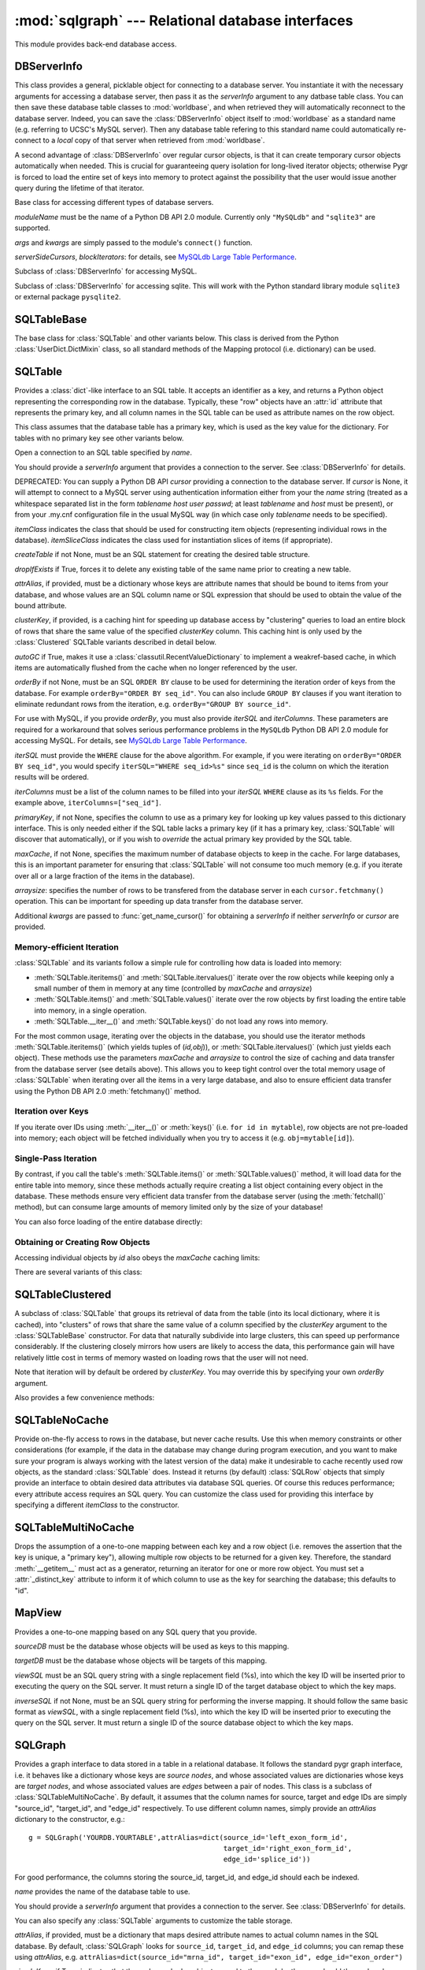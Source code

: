 :mod:`sqlgraph` --- Relational database interfaces
==================================================

.. module:: sqlgraph
   :synopsis: Relational database interfaces.
.. moduleauthor:: Christopher Lee <leec@chem.ucla.edu>
.. sectionauthor:: Christopher Lee <leec@chem.ucla.edu>

This module provides back-end database access.

DBServerInfo
------------

This class provides a general, picklable object for connecting to 
a database server.  You instantiate it with the necessary arguments
for accessing a database server, then pass it as the *serverInfo* 
argument to any datbase table class.  You can then save these
database table classes to :mod:`worldbase`, and when retrieved
they will automatically reconnect to the database server.  Indeed,
you can save the :class:`DBServerInfo` object itself to :mod:`worldbase`
as a standard name (e.g. referring to UCSC's MySQL server).
Then any database table refering to this standard name could
automatically re-connect to a *local* copy of that server
when retrieved from :mod:`worldbase`.

A second advantage of :class:`DBServerInfo` over regular cursor
objects, is that it can create temporary cursor objects automatically when
needed.  This is crucial for guaranteeing query isolation for
long-lived iterator objects; otherwise Pygr is forced to 
load the entire set of keys into memory to protect against the possibility
that the user would issue another query during the lifetime of 
that iterator.

.. class:: DBServerInfo(moduleName='MySQLdb', serverSideCursors=False, blockIterators=True, *args, **kwargs)

   Base class for accessing different types of database servers.

   *moduleName* must be the name of a Python DB API 2.0 module.
   Currently only ``"MySQLdb"`` and ``"sqlite3"`` are supported.

   *args* and *kwargs* are simply passed to the module's ``connect()``
   function.

   *serverSideCursors*, *blockIterators*: for details, see
   `MySQLdb Large Table Performance`_.

.. class:: MySQLServerInfo(moduleName='MySQLdb', serverSideCursors=True, blockIterators=True, *args, **kwargs)

   Subclass of :class:`DBServerInfo` for accessing MySQL.

.. class:: SQLiteServerInfo(moduleName='MySQLdb', serverSideCursors=True, blockIterators=True, *args, **kwargs)

   Subclass of :class:`DBServerInfo` for accessing sqlite.
   This will work with the Python standard library module ``sqlite3``
   or external package ``pysqlite2``.


SQLTableBase
------------
The base class for :class:`SQLTable` and other variants below.
This class is derived from
the Python :class:`UserDict.DictMixin` class, so all standard methods of 
the Mapping protocol (i.e. dictionary) can be used.

SQLTable
--------
Provides a :class:`dict`-like interface to an SQL table.  It accepts
an identifier as a key, and returns a Python object representing
the corresponding row in the database.  Typically, these "row"
objects have an :attr:`id` attribute that represents the
primary key, and all column names in the SQL table can be
used as attribute names on the row object.

This class assumes that the database table has a primary key,
which is used as the key value for the dictionary.  For tables
with no primary key see other variants below.

.. class:: SQLTable(name, cursor=None, itemClass=None, attrAlias=None, clusterKey=None, createTable=None, graph=None, maxCache=None, arraysize=1024, itemSliceClass=None, dropIfExists=False, serverInfo=None, autoGC=True, orderBy=None, writeable=False, iterSQL=None, iterColumns=None, primaryKey=None, **kwargs)

   Open a connection to an SQL table specified by *name*.

   You should provide a *serverInfo* argument that provides a connection
   to the server.  See :class:`DBServerInfo` for details.

   DEPRECATED: You can supply a Python DB API *cursor* providing a connection
   to the database server.  If *cursor* is None, it will attempt
   to connect to a MySQL server using authentication information either
   from your the *name* string (treated as a whitespace separated
   list in the form *tablename* *host* *user* *passwd*;
   at least *tablename* and *host* must be present), or from your
   .my.cnf configuration file in the usual MySQL way (in which case only
   *tablename* needs to be specified).

   *itemClass* indicates
   the class that should be used for constructing item objects (representing
   individual rows in the database). *itemSliceClass* indicates the class
   used for instantiation slices of items (if appropriate).

   *createTable* if not None, must be an SQL statement for creating
   the desired table structure.

   *dropIfExists* if True, forces it to delete any existing table 
   of the same name prior to creating a new table.

   *attrAlias*, if provided, must be a dictionary whose keys are
   attribute names that should be bound to items from your database,
   and whose values are an SQL column name or SQL expression that should
   be used to obtain the value of the bound attribute.

   *clusterKey*, if provided, is a caching hint for speeding up
   database access by "clustering" queries to load an entire block
   of rows that share the same value of the specified *clusterKey* column.
   This caching hint is only used by the :class:`Clustered` SQLTable variants
   described in detail below.

   *autoGC* if True, makes it use a :class:`classutil.RecentValueDictionary`
   to implement a weakref-based cache, in which items are automatically
   flushed from the cache when no longer referenced by the user.

   *orderBy* if not None, must be an SQL ``ORDER BY`` clause to be used
   for determining the iteration order of keys from the database.  
   For example ``orderBy="ORDER BY seq_id"``.  You can also include
   ``GROUP BY`` clauses if you want iteration to eliminate redundant
   rows from the iteration, e.g. ``orderBy="GROUP BY source_id"``.

   For use with MySQL, if you provide *orderBy*, you must also
   provide *iterSQL* and *iterColumns*.  These parameters are required
   for a workaround that solves serious performance problems in
   the ``MySQLdb`` Python DB API 2.0 module for accessing MySQL.
   For details, see `MySQLdb Large Table Performance`_.

   *iterSQL* must provide the ``WHERE`` clause for the above algorithm.
   For example, if you were iterating on ``orderBy="ORDER BY seq_id"``,
   you would specify ``iterSQL="WHERE seq_id>%s"`` since ``seq_id``
   is the column on which the iteration results will be ordered.

   *iterColumns* must be a list of the column names to be filled into
   your *iterSQL* ``WHERE`` clause as its ``%s`` fields.  For the 
   example above, ``iterColumns=["seq_id"]``.

   *primaryKey*, if not None, specifies the column to use as a 
   primary key for looking up key values passed to this dictionary
   interface.  This is only needed either if the SQL table lacks
   a primary key (if it has a primary key, :class:`SQLTable` will
   discover that automatically), or if you wish to *override* the
   actual primary key provided by the SQL table.

   *maxCache*, if not None, specifies the maximum number of database
   objects to keep in the cache.  For large databases, this is an important
   parameter for ensuring that :class:`SQLTable` will not consume too much
   memory (e.g. if you iterate over all or a large fraction of the items
   in the database).

   *arraysize*: specifies the number of rows to be transfered from the
   database server in each ``cursor.fetchmany()`` operation.
   This can be important
   for speeding up data transfer from the database server.

   Additional *kwargs* are passed to :func:`get_name_cursor()` for
   obtaining a *serverInfo* if neither *serverInfo* or *cursor* are
   provided.


Memory-efficient Iteration
^^^^^^^^^^^^^^^^^^^^^^^^^^

:class:`SQLTable` and its variants follow a simple rule for controlling
how data is loaded into memory:

* :meth:`SQLTable.iteritems()` and :meth:`SQLTable.itervalues()`
  iterate over the row objects while keeping only a small number of them
  in memory at any time (controlled by *maxCache* and *arraysize*)

* :meth:`SQLTable.items()` and :meth:`SQLTable.values()`
  iterate over the row objects by first loading the entire table into 
  memory, in a single operation.

* :meth:`SQLTable.__iter__()` and :meth:`SQLTable.keys()` do not
  load any rows into memory.

For the most common usage,
iterating over the objects in the database, you should use the
iterator methods :meth:`SQLTable.iteritems()` 
(which yields tuples of (*id,obj*)), or :meth:`SQLTable.itervalues()` 
(which just yields each object).  These methods
use the parameters *maxCache* and *arraysize* to control the
size of caching and data transfer from the database server (see details above).
This allows you to keep tight control over the total memory usage of :class:`SQLTable`
when iterating over all the items in a very large database, and also to ensure
efficient data transfer using the Python DB API 2.0 :meth:`fetchmany()` method.

.. method:: SQLTable.iteritems()


.. method:: SQLTable.itervalues()

Iteration over Keys
^^^^^^^^^^^^^^^^^^^

If you iterate over IDs using :meth:`__iter__()` or :meth:`keys()`
(i.e. ``for id in mytable``), row objects are not pre-loaded into memory;
each object will be fetched individually when you try to access it
(e.g. ``obj=mytable[id]``).

.. method:: SQLTable.__iter__()

   Iterate over all IDs (primary key values) in the table,
   without loading the entire table into memory.

.. method:: SQLTable.keys()

   Obtain a list of all keys for the table (in a single query),
   without loading the entire table of row objects into memory.



Single-Pass Iteration
^^^^^^^^^^^^^^^^^^^^^

By contrast, if you call the table's
:meth:`SQLTable.items()` or :meth:`SQLTable.values()` method, it will load data for the entire table into
memory, since these methods actually require creating a list object
containing every object in the database.
These methods ensure very efficient data transfer from the database server
(using the :meth:`fetchall()` method), but can consume large amounts of
memory limited only by the size of your database!

.. method:: SQLTable.items()

   return a list of all (id,obj) pairs representing all data in the table,
   after first loading the entire table into memory.

.. method:: SQLTable.values()

   return a list of all obj representing each row in the table,
   after first loading the entire table into memory.

You can also force loading of the entire database directly:

.. method:: SQLTable.load(oclass=None)

   Load all data from the table, using *oclass* as the row object
   class if specified (otherwise use the oclass for this table).
   All rows are loaded from the database and saved as row objects
   in the Python dictionary of this class.



Obtaining or Creating Row Objects
^^^^^^^^^^^^^^^^^^^^^^^^^^^^^^^^^

Accessing individual objects by *id* also obeys the *maxCache*
caching limits:

.. method:: SQLTable.__getitem__(id)

   get the object whose primary key is *id*, and cache it in
   our local dictionary (so that subsequent requests will return the
   same Python object, immediately, with no need to re-run an SQL query).
   For non-caching versions of :class:`SQLTable`, see below.


.. method:: SQLTable.new(**columnSettings)

   creates a new row in the database, using the keyword arguments as column
   name-value pairs to save to that row.  Returns the new row object.

.. method:: SQLTable.objclass(itemClass)

   Specify a object class to use for creating new "row" objects.
   *itemClass* must accept a single argument, a tuple object representing
   a row in the database.

   Otherwise, the default *oclass* for SQLTable is
   the :class:`TupleO` class, which provides a named attribute interface
   to the tuple values representing the row.


.. method:: SQLTable.select(whereClause,params=None,oclass=None,selectCols='t1.*')

   Generate the list of objects that satisfy the *whereClause*
   via a SQL SELECT query.  This function is a generator, so you
   use it as an iterator.  *params* is passed to the
   cursor execute statement to allow additional control over
   the query.  *selectCols* allows you to control what subset of
   columns should actually be retrieved.


.. method:: SQLTable._attrSQL(attr)

   Get a string expression for accessing attribute *attr* in SQL.
   This might either simply be an alias to the corresponding column
   name in the SQL table, or possibly an SQL expression that computes
   the desired value, executed on the database server.




There are several variants of this class:

SQLTableClustered
-----------------
A subclass of :class:`SQLTable` that groups its retrieval
of data from the table (into its local dictionary, where it
is cached), into "clusters" of rows that share the same value of
a column specified by the *clusterKey* argument to the :class:`SQLTableBase`
constructor.  For data that naturally subdivide into large clusters,
this can speed up performance considerably.  If the clustering
closely mirrors how users are likely to access the data, this
performance gain will have relatively little cost in terms
of memory wasted on loading rows that the user will not need.

Note that iteration will by default be ordered by *clusterKey*.
You may override this by specifying your own *orderBy* argument.

Also provides a few convenience methods:

.. method:: clusterkeys()

   Return list of all cluster IDs (distinct values in the *clusterKey*
   field of the database).

.. method:: itercluster(cluster_id)

   Return list of all objects in the database that have a *clusterKey*
   value equal to *cluster_id*.



SQLTableNoCache
---------------
Provide on-the-fly access to rows in the database,
but never cache results.  Use this when memory constraints or other
considerations (for example, if the data in the database may change
during program execution, and you want to make sure your program
is always working with the latest version of the data)
make it undesirable to cache recently used row objects, as the
standard :class:`SQLTable` does.  Instead it returns (by default)
:class:`SQLRow` objects that simply provide an interface
to obtain desired data attributes via database SQL queries.
Of course this reduces performance; every attribute access
requires an SQL query.  You can customize the class used for
providing this interface by specifying a different *itemClass*
to the constructor.

SQLTableMultiNoCache
--------------------
Drops the assumption of a one-to-one
mapping between each key and a row object (i.e. removes the
assertion that the key is unique, a "primary key"), allowing
multiple row objects to be returned for a given key.  Therefore,
the standard :meth:`__getitem__` must act as a generator, returning
an iterator for one or more row object.  You must set a
:attr:`_distinct_key` attribute to inform it of which
column to use as the key for searching the database;
this defaults to "id".

MapView
-------

Provides a one-to-one mapping based on any SQL query that you provide.

.. class:: MapView(sourceDB, targetDB, viewSQL, cursor=None, serverInfo=None, inverseSQL=None)

   *sourceDB* must be the database whose objects will be used as keys
   to this mapping.

   *targetDB* must be the database whose objects will be targets of this
   mapping.

   *viewSQL* must be an SQL query string with a single replacement
   field (%s), into which the key ID will be inserted prior to 
   executing the query on the SQL server.  It must return a single
   ID of the target database object to which the key maps.

   *inverseSQL* if not None, must be an SQL query string for
   performing the inverse mapping.  It should follow the same basic
   format as *viewSQL*, with a single replacement
   field (%s), into which the key ID will be inserted prior to 
   executing the query on the SQL server.  It must return a single
   ID of the source database object to which the key maps.


SQLGraph
--------
Provides a graph interface to data stored in a table
in a relational database.  It follows the standard pygr
graph interface, i.e. it behaves like a dictionary whose
keys are *source nodes*, and whose associated
values are dictionaries whose keys are *target nodes*,
and whose associated values are *edges* between
a pair of nodes.  This class is a subclass of
:class:`SQLTableMultiNoCache`.  By default, it assumes that
the column names for source, target and edge IDs are simply
"source_id", "target_id", and "edge_id" respectively.
To use different column names, simply provide an *attrAlias*
dictionary to the constructor, e.g.::

   g = SQLGraph('YOURDB.YOURTABLE',attrAlias=dict(source_id='left_exon_form_id',
                                                  target_id='right_exon_form_id',
                                                  edge_id='splice_id'))

For good performance, the columns storing the source_id, target_id,
and edge_id should each be indexed.

.. class:: SQLGraph(name, cursor=None, itemClass=None, ...SQLTable args..., attrAlias=None, sourceDB=None, targetDB=None, edgeDB=None, simpleKeys=False, unpack_edge=None, defaultColumnType=int, columnAttrs=('source','target','edge'), createTable=None, edgeDictClass=None, graph=None, *args, **kwargs)

   *name* provides the name of the database table to use.

   You should provide a *serverInfo* argument that provides a connection
   to the server.  See :class:`DBServerInfo` for details.

   You can also specify any :class:`SQLTable` arguments to 
   customize the table storage.

   *attrAlias*, if provided, must be a dictionary that maps desired
   attribute names to actual column names in the SQL database.
   By default, :class:`SQLGraph` looks for ``source_id``, ``target_id``,
   and ``edge_id`` columns; you can remap these using *attrAlias*, 
   e.g. ``attrAlias=dict(source_id="mrna_id", target_id="exon_id", edge_id="exon_order")``

   *simpleKeys*, if True, indicates that the nodes and edge objects saved to
   the graph by the user should themselves be used as the internal representation
   to store in the SQL database table.  This usually makes sense only for strings
   and integers, which can be directly stored as columns in a relational database,
   whereas complex Python objects generally cannot be.  To use complex Python objects
   as nodes / edges for a :class:`SQLGraph`,
   use ``simpleKeys=False`` and the *sourceDB,targetDB,edgeDB* options below.

   *sourceDB*, if provided, must be a database container (dictionary interface) whose
   keys are source node IDs, and whose values are the associated node objects.
   If no *sourceDB* is provided, that implies *simpleKeys* = True.

   *targetDB*, if provided, must be a database container (dictionary interface) whose
   keys are target node IDs, and whose values are the associated node objects.

   *edgeDB*, if provided, must be a database container (dictionary interface) whose
   keys are edge IDs, and whose values are the associated edge objects.
   If None, then any value that you later attempt to save as an edge will be
   saved directly to the database, and must therefore match the
   data type of the corresponding column in your SQL table.

   *createTable* if not None, must be a dictionary supplying the SQL
   data type to use for each *columnAttrs* attribute (by
   default, ``source_id``, ``target_id``, and ``edge_id``).  Supplying
   *createTable* instructs :class:`SQLGraph` create a new table
   on the SQL server.

   *defaultColumnType* supplies the SQL data type to use for attributes
   not found in the *createTable* dictionary.

   *columnAttrs* supplies the list of attributes to store in each row.
   You need at least ``source`` and ``target``.

   *unpack_edge*, if not None, must be a callable function that takes a "packed"
   edge value and returns the corresponding edge object.

   DEPRECATED: *cursor*, if provided, should be a Python DB API 2.0 compliant cursor
   for connecting to the database.  If not provided, the constructor will attempt
   to connect automatically to the database using the MySQLdb module and
   your .my.cnf configuration file.

:class:`SQLGraph` follows a standard dictionary interface.  In addition
to standard dictionary methods, here are some additional method behaviors
specific to :class:`SQLGraph`.

.. method:: __iadd__(node)

   Add *node* to the graph, with no edges.  *node* must be
   an item of *sourceDB*, if that option was provided.


.. method:: __delitem__(node)

   Delete *node* from the graph, and its edges.  *node* must be a
   source node in the graph.  :meth:`__isub__` does exactly the same thing.


.. method:: __contains__(id)

   Test whether *id* exists as a source node in this graph.

.. method:: __cmp__(graph)

   Test whether *graph* matches this graph, by a node vs. node
   and edge vs. edge comparison.

.. method:: __invert__()

   Return an :class:`SQLGraph` instance representing the reverse
   directed graph (i.e. swap target nodes for source nodes).

.. method:: __len__()

   Get the number of source nodes in the graph.

.. method:: edges()

   Iterate over all edges in the graph, generating each as a tuple:
   *(sourcenode, targetnode, edge)*.  

.. method:: update(graph)

   add the nodes and edges of *graph* to this :class:`SQLGraph`.
   Analogous to Python ``dict.update()``.


SQLGraphClustered
-----------------
Provides a read-only graph interface with improved performance based on
using :class:`SQLTableClustered` as the interface to the database
table.  This has several implications: 1. the table should have
a primary key; 2. the table should have a *clusterKey*
column that provides the value for clustering rows in the table.
This class can offer much better performance than :class:`SQLGraph`
for several reasons: 1. it caches data so that subsequent requests
for the same node or edge will be immediate, with no need to query
the SQL database; 2. it employs clustering to group together
data retrieval of many rows at a time sharing the same cluster key
value, instead of one by one; 3. it provides a :meth:`load`
method for loading the entire graph into cache (local dictionary);
4. use of the :meth:`items` method and other "value iterator" methods
will automatically perform a load of the entire graph, so that
only a single database query is used for the entire dataset,
rather than a separate query for each row or cluster.

As for :class:`SQLTable`, getting a list of node IDs using
:meth:`__iter__` or :meth:`keys` does not force an automatic load of
the entire table into memory, but calling :meth:`items` or
other "value" list / iterator methods will.

.. class:: SQLGraphClustered(table,source_id='source_id',target_id='target_id',edge_id='edge_id',clusterKey=None,sourceDB=None,targetDB=None,edgeDB=None,simpleKeys=False,unpack_edge=None,**kwargs)

   Similar to the :class:`SQLTableBase`, but not exactly the same format.
   *table* can either be a string table name, or an actual
   :class:`SQLTableClustered` object.  You must provide a *clusterKey*
   value.  The *sourceDB,targetDB,edgeDB,simpleKeys,unpack_edges* optional
   arguments have the same meanings as for :class:`SQLGraph` (see above).


.. method:: load(l=None)

   Load all data from the table, and store in our local cache (a
   Python dictionary).  If *l* is not None, it provides a
   list of tuples obtained via the :meth:`select` method that
   should be added to the cache, instead of loading the entire
   database table.


.. method:: __contains__(id)

   Test whether *id* exists as a source node in this graph.


.. method:: __invert__()

   Return an :class:`SQLGraphClustered` instance representing the reverse
   directed graph (i.e. swap target nodes for source nodes).


TupleO
------
Default class for "row objects" returned by :class:`SQLTable`.
Provide attribute interface to a tuple.  To subclass this,
add an :attr:`_attrcol` attribute
that maps attribute names to tuple index values (integers).
Constructor takes a single tuple argument representing a
row in the database.

SQLRow
------
Default class for row objects from NoCache variants of SQLTable.
Provides transparent interface to a row in the database: attribute access
will be mapped to SELECT of the appropriate column, but data is not cached
on this object.  Constructor takes two arguments: a database table
object, and an identifier for this row.  Actual data requests will
be relayed by :class:`SQLRow` to the database table object.

MySQLdb Large Table Performance
-------------------------------

Our testing has encountered serious performance problems in
the ``MySQLdb`` Python DB API 2.0 module for accessing MySQL.
Specifically, when using ``MySQLdb``, iteration over very
large numbers of rows uses huge amounts of memory and
can be very slow. 

* Using default ``MySQLdb`` cursors, the
  initial ``cursor.execute("SELECT...")`` will actually copy
  all the rows into Python's memory, even though you have not
  yet instructed it to ``fetch`` a single row!  This can consume
  vast amounts of memory and crash Python. 

* Using ``MySQLdb`` 
  server side cursors, the initial ``SELECT`` and ``fetch`` of
  a small number of rows are fast, but any attempt to 
  ``cursor.close()`` or ``cursor.nextset()`` before fetching all
  the rows (e.g. if the user consumes only part of the iterator),
  causes the process to hang, consuming huger and huger amounts
  of memory.  (We don't know why).

Pygr uses a workaround that enables iteration over very large
table sizes with little memory usage and good performance.
We will refer to this work-around as the ``blockIterators`` 
algorithm:

* on the initial query , use ``SELECT ... LIMIT 1024`` to retrieve
  only a block of results (in this example, 1024 rows).  Record
  the value(s) from the last row retrieved.

* on subsequent queries, use
  ``SELECT ... WHERE some_id>last_value LIMIT 1024`` to get
  the next block of results.

* Lather, rinse, repeat until all rows exhausted or the user
  deletes the iterator.  As long as ``some_id`` is indexed,
  i.e. the ``WHERE`` can be executed in *O(log N)* time, 
  the total iteration will take *O(N log N)* time, and will
  take no more memory than is required to hold a small number of
  rows at a time (1024 in this example).

This workaround is used by default with ``MySQLdb``.  Pygr
provides three alternative iteration protocols:

* ``serverSideCursors=True, blockIterators=True``: this
  combines the blockIterators workaround with ``MySQLdb``
  server-side cursors to minimize memory usage.  Since
  blockIterators always fetchs all rows requested from
  its ``SELECT``, the server-side cursor problem described
  above does not occur.  This appears to have problems
  on Windows, and is not recommended, simply because
  ``MySQLdb`` server side cursors are not widely used
  in the community and may not be reliable.

* ``serverSideCursors=False, blockIterators=True``: 
  this again uses the blockIterator algorithm, but with a 
  regular ``MySQLdb`` cursor.
  This is the default iteration protocol for use with ``MySQLdb``.

* ``serverSideCursors=False, blockIterators=False``: 
  this reverts to a simple, standard approach (``SELECT``
  all rows, then repeatedly call ``fetchmany()``).
  This works fine for small tables, but will allocate
  huge amounts of RAM for large tables, even if you do
  not actually fetch any rows!  I.e. even just ``iter()``
  on ID values will use up huge amounts of memory!

